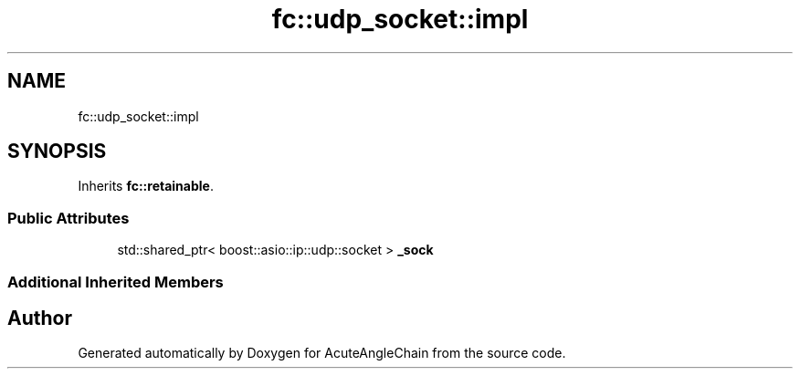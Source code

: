 .TH "fc::udp_socket::impl" 3 "Sun Jun 3 2018" "AcuteAngleChain" \" -*- nroff -*-
.ad l
.nh
.SH NAME
fc::udp_socket::impl
.SH SYNOPSIS
.br
.PP
.PP
Inherits \fBfc::retainable\fP\&.
.SS "Public Attributes"

.in +1c
.ti -1c
.RI "std::shared_ptr< boost::asio::ip::udp::socket > \fB_sock\fP"
.br
.in -1c
.SS "Additional Inherited Members"


.SH "Author"
.PP 
Generated automatically by Doxygen for AcuteAngleChain from the source code\&.
